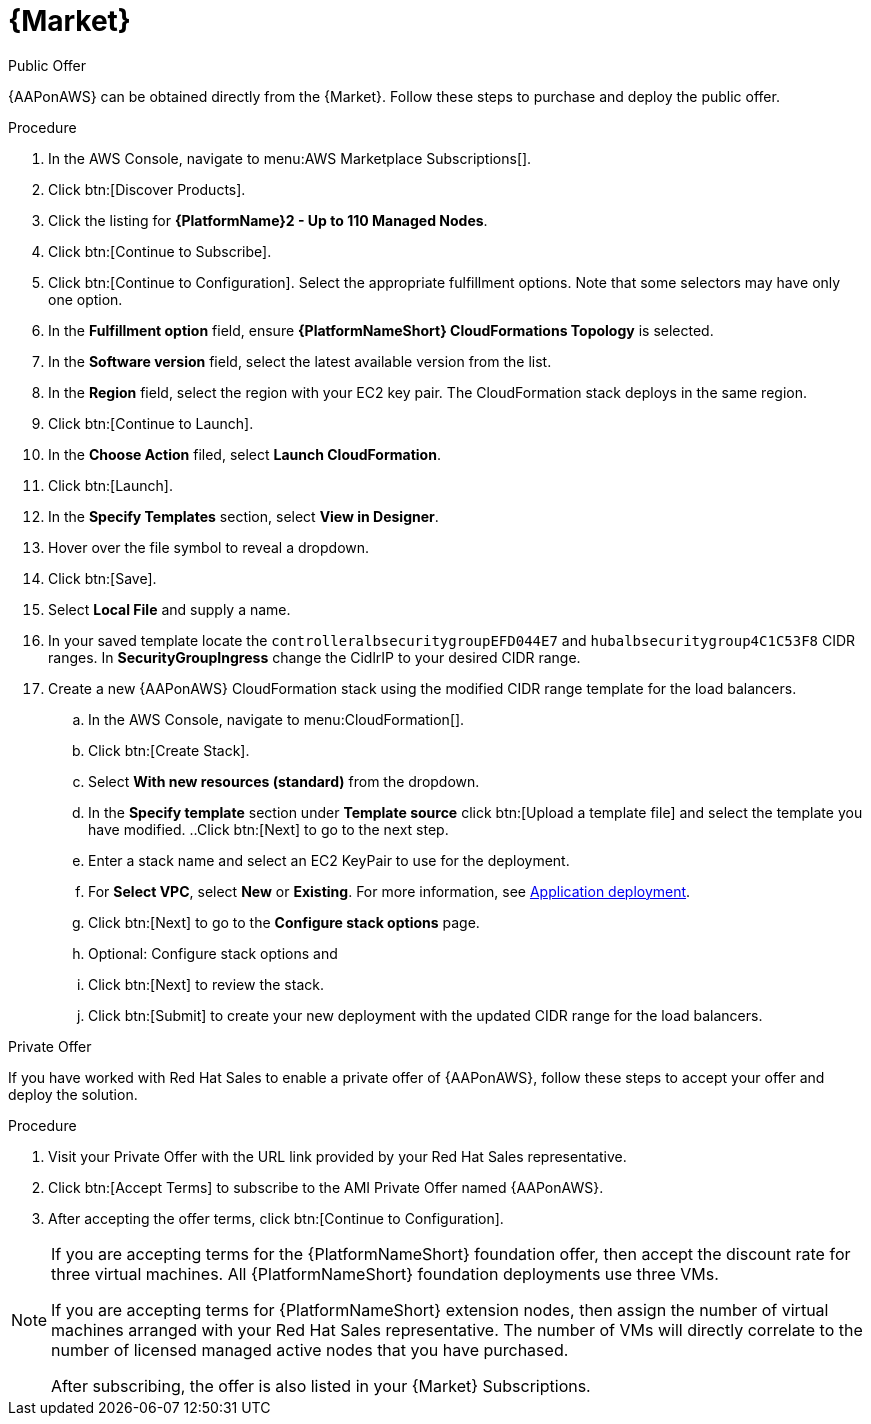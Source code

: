 [id="proc-aws-marketplace"]

= {Market}

.Public Offer
{AAPonAWS} can be obtained directly from the {Market}.
Follow these steps to purchase and deploy the public offer.

.Procedure

. In the AWS Console, navigate to menu:AWS Marketplace Subscriptions[].
. Click btn:[Discover Products].

. Click the listing for *{PlatformName}2 - Up to 110 Managed Nodes*.
. Click btn:[Continue to Subscribe].
. Click btn:[Continue to Configuration].
Select the appropriate fulfillment options.
Note that some selectors may have only one option.
. In the *Fulfillment option* field, ensure *{PlatformNameShort} CloudFormations Topology* is selected.
. In the *Software version* field, select the latest available version from the list.
. In the *Region* field, select the region with your EC2 key pair. 
The CloudFormation stack deploys in the same region.
. Click btn:[Continue to Launch].
. In the *Choose Action* filed, select *Launch CloudFormation*.
. Click btn:[Launch].
. In the *Specify Templates* section, select *View in Designer*.
. Hover over the file symbol to reveal a dropdown.
. Click btn:[Save].
. Select *Local File* and supply a name.
. In your saved template locate the `controlleralbsecuritygroupEFD044E7` and `hubalbsecuritygroup4C1C53F8` CIDR ranges. 
In *SecurityGroupIngress* change the CidlrIP to your desired CIDR range.
. Create a new {AAPonAWS} CloudFormation stack using the modified CIDR range template for the load balancers.
.. In the AWS Console, navigate to menu:CloudFormation[].
.. Click btn:[Create Stack].
.. Select *With new resources (standard)* from the dropdown.
.. In the *Specify template* section under *Template source* click btn:[Upload a template file] and select the template you have modified.
..Click btn:[Next] to go to the next step.
.. Enter a stack name and select an EC2 KeyPair to use for the deployment.
.. For *Select VPC*, select *New* or *Existing*. For more information, see xref:con-gcp-application-deploy[Application deployment].
.. Click btn:[Next] to go to the *Configure stack options* page.
.. Optional: Configure stack options and 
.. Click btn:[Next] to review the stack.
.. Click btn:[Submit] to create your new deployment with the updated CIDR range for the load balancers.

.Private Offer
If you have worked with Red Hat Sales to enable a private offer of {AAPonAWS}, follow these steps to accept your offer and deploy the solution.

.Procedure
. Visit your Private Offer with the URL link provided by your Red Hat Sales representative.
. Click btn:[Accept Terms] to subscribe to the AMI Private Offer named {AAPonAWS}.
. After accepting the offer terms, click btn:[Continue to Configuration].

[NOTE]
====
If you are accepting terms for the {PlatformNameShort} foundation offer, then accept the discount rate for three virtual machines.  All {PlatformNameShort} foundation deployments use three VMs.  

If you are accepting terms for {PlatformNameShort} extension nodes, then assign the number of virtual machines arranged with your Red Hat Sales representative.  The number of VMs will directly correlate to the number of licensed managed active nodes that you have purchased.

After subscribing, the offer is also listed in your {Market} Subscriptions. 
====
